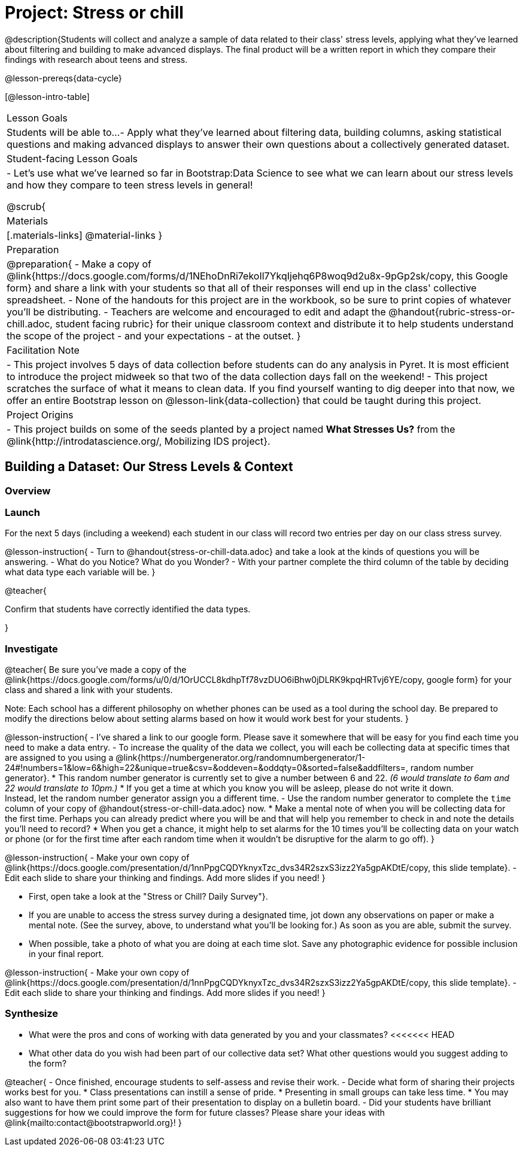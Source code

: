 
= Project: Stress or chill

@description{Students will collect and analyze a sample of data related to their class' stress levels, applying what they've learned about filtering and building to make advanced displays. The final product will be a written report in which they compare their findings with research about teens and stress.

@lesson-prereqs{data-cycle}

[@lesson-intro-table]
|===
| Lesson Goals
| Students will be able to...
- Apply what they've learned about filtering data, building columns, asking statistical questions and making advanced displays to answer their own questions about a collectively generated dataset.

| Student-facing Lesson Goals
|

- Let's use what we've learned so far in Bootstrap:Data Science to see what we can learn about our stress levels and how they compare to teen stress levels in general!

@scrub{
| Materials
|[.materials-links]
@material-links
}

| Preparation
|
@preparation{
- Make a copy of @link{https://docs.google.com/forms/d/1NEhoDnRi7ekoIl7YkqIjehq6P8woq9d2u8x-9pGp2sk/copy, this Google form} and share a link with your students so that all of their responses will end up in the class' collective spreadsheet.
- None of the handouts for this project are in the workbook, so be sure to print copies of whatever you'll be distributing.
- Teachers are welcome and encouraged to edit and adapt the @handout{rubric-stress-or-chill.adoc, student facing rubric} for their unique classroom context and distribute it to help students understand the scope of the project - and your expectations - at the outset.
}

| Facilitation Note
| 
- This project involves 5 days of data collection before students can do any analysis in Pyret. It is most efficient to introduce the project midweek so that two of the data collection days fall on the weekend! 
- This project scratches the surface of what it means to clean data. If you find yourself wanting to dig deeper into that now, we offer an entire Bootstrap lesson on @lesson-link{data-collection} that could be taught during this project.

| Project Origins
| 

- This project builds on some of the seeds planted by a project named *What Stresses Us?* from the @link{http://introdatascience.org/, Mobilizing IDS project}.

|===

== Building a Dataset: Our Stress Levels & Context

=== Overview

=== Launch

For the next 5 days (including a weekend) each student in our class will record two entries per day on our class stress survey. 

@lesson-instruction{
- Turn to @handout{stress-or-chill-data.adoc} and take a look at the kinds of questions you will be answering. 
- What do you Notice? What do you Wonder?
- With your partner complete the third column of the table by deciding what data type each variable will be.
}

@teacher{

Confirm that students have correctly identified the data types.

}

=== Investigate


@teacher{
Be sure you've made a copy of the @link{https://docs.google.com/forms/u/0/d/1OrUCCL8kdhpTf78vzDUO6iBhw0jDLRK9kpqHRTvj6YE/copy, google form} for your class and shared a link with your students.

Note: Each school has a different philosophy on whether phones can be used as a tool during the school day. Be prepared to modify the directions below about setting alarms based on how it would work best for your students. 
}

@lesson-instruction{
- I've shared a link to our google form. Please save it somewhere that will be easy for you find each time you need to make a data entry.
- To increase the quality of the data we collect, you will each be collecting data at specific times that are assigned to you using a @link{https://numbergenerator.org/randomnumbergenerator/1-24#!numbers=1&low=6&high=22&unique=true&csv=&oddeven=&oddqty=0&sorted=false&addfilters=, random number generator}.
  * This random number generator is currently set to give a number between 6 and 22. _(6 would translate to 6am and 22 would translate to 10pm.)_ 
  * If you get a time at which you know you will be asleep, please do not write it down. +
  Instead, let the random number generator assign you a different time.
- Use the random number generator to complete the `time` column of your copy of @handout{stress-or-chill-data.adoc} now.
  * Make a mental note of when you will be collecting data for the first time. Perhaps you can already predict where you will be and that will help you remember to check in and note the details you'll need to record? 
  * When you get a chance, it might help to set alarms for the 10 times you'll be collecting data on your watch or phone (or for the first time after each random time when it wouldn't be disruptive for the alarm to go off).
}

@lesson-instruction{
- Make your own copy of @link{https://docs.google.com/presentation/d/1nnPpgCQDYknyxTzc_dvs34R2szxS3izz2Ya5gpAKDtE/copy, this slide template}.
- Edit each slide to share your thinking and findings. 
Add more slides if you need!  
}

- First, open take a look at the "Stress or Chill? Daily Survey"}. 

- If you are unable to access the stress survey during a designated time, jot down any observations on paper or make a mental note. (See the survey, above, to understand what you'll be looking for.) As soon as you are able, submit the survey.

- When possible, take a photo of what you are doing at each time slot. Save any photographic evidence for possible inclusion in your final report.

@lesson-instruction{
- Make your own copy of @link{https://docs.google.com/presentation/d/1nnPpgCQDYknyxTzc_dvs34R2szxS3izz2Ya5gpAKDtE/copy, this slide template}.
- Edit each slide to share your thinking and findings. 
Add more slides if you need!  
}

=== Synthesize

- What were the pros and cons of working with data generated by you and your classmates?
<<<<<<< HEAD
- What other data do you wish had been part of our collective data set? What other questions would you suggest adding to the form?


@teacher{
- Once finished, encourage students to self-assess and revise their work. 
- Decide what form of sharing their projects works best for you. 
  * Class presentations can instill a sense of pride. 
  * Presenting in small groups can take less time. 
  * You may also want to have them print some part of their presentation to display on a bulletin board.
- Did your students have brilliant suggestions for how we could improve the form for future classes? Please share your ideas with @link{mailto:contact@bootstrapworld.org}!
}



